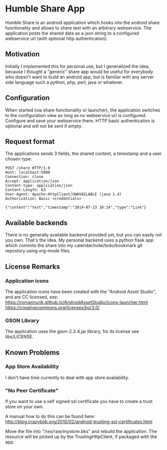 * Humble Share App
Humble Share is an android application which hooks into the android
share functionality and allows to share text with an arbitrary
webservice. The application posts the shared data as a json string to
a configured webservice url (with optional http authentication).
** Motivation
Initially I implemented this for personal use, but I generalized the
idea, because I thought a "generic" share app would be useful for
everybody who doesn't want to build an android app, but is familiar
with any server side language such a python, php, perl, java or
whatever.
** Configuration
When started (via share functionality or launcher), the application
switches to the configuration view as long as no webservice url is
configured. Configure and save your webservice there. HTTP basic
authentication is optional and will not be sent if empty.
** Request format
The applications sends 3 fields, the shared content, a timestamp and a
user chosen type.

#+BEGIN_EXAMPLE
POST /share HTTP/1.0
Host: localhost:5000
Connection: close
Accept: application/json
Content-type: application/json
Content-Length: 63
User-Agent: Apache-HttpClient/UNAVAILABLE (java 1.4)
Authorization: Basic <credentials>

{"content":"test","timestamp":"2014-07-23 10:14","type":"Link"}
#+END_EXAMPLE
** Available backends
There is no generally available backend provided yet, but you can
easily roll you own. That's the idea. My personal backend uses a
python flask app which commits the share into my
calendar/note/todo/bookmark git repostory using org-mode files.
** License Remarks
*** Application icons
The application icons have been created with the "Android Asset
Studio", and are CC licensed, see:
https://romannurik.github.io/AndroidAssetStudio/icons-launcher.html
https://creativecommons.org/licenses/by/3.0/
*** GSON Library
The application uses the gson-2.2.4.jar library, for its license see
libs/LICENSE.
** Known Problems
*** App Store Availability
I don't have time currently to deal with app store availability.
*** "No Peer Certificate"
If you want to use a self signed ssl certificate you have to create a
trust store on your own.

A manual how to do this can be found here:
http://blog.crazybob.org/2010/02/android-trusting-ssl-certificates.html

Move the file into "/res/raw/mystore.bks" and rebuild the
application. The resource will be picked up by the TrustingHttpClient,
if packaged with the app.
